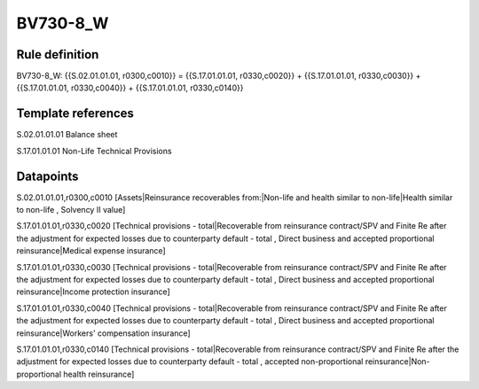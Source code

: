 =========
BV730-8_W
=========

Rule definition
---------------

BV730-8_W: {{S.02.01.01.01, r0300,c0010}} = {{S.17.01.01.01, r0330,c0020}} + {{S.17.01.01.01, r0330,c0030}} + {{S.17.01.01.01, r0330,c0040}} + {{S.17.01.01.01, r0330,c0140}}


Template references
-------------------

S.02.01.01.01 Balance sheet

S.17.01.01.01 Non-Life Technical Provisions


Datapoints
----------

S.02.01.01.01,r0300,c0010 [Assets|Reinsurance recoverables from:|Non-life and health similar to non-life|Health similar to non-life , Solvency II value]

S.17.01.01.01,r0330,c0020 [Technical provisions - total|Recoverable from reinsurance contract/SPV and Finite Re after the adjustment for expected losses due to counterparty default - total , Direct business and accepted proportional reinsurance|Medical expense insurance]

S.17.01.01.01,r0330,c0030 [Technical provisions - total|Recoverable from reinsurance contract/SPV and Finite Re after the adjustment for expected losses due to counterparty default - total , Direct business and accepted proportional reinsurance|Income protection insurance]

S.17.01.01.01,r0330,c0040 [Technical provisions - total|Recoverable from reinsurance contract/SPV and Finite Re after the adjustment for expected losses due to counterparty default - total , Direct business and accepted proportional reinsurance|Workers' compensation insurance]

S.17.01.01.01,r0330,c0140 [Technical provisions - total|Recoverable from reinsurance contract/SPV and Finite Re after the adjustment for expected losses due to counterparty default - total , accepted non-proportional reinsurance|Non-proportional health reinsurance]



